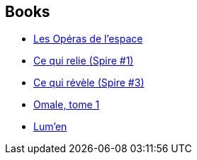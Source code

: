 :jbake-type: post
:jbake-status: published
:jbake-title: Laurent Genefort
:jbake-tags: author
:jbake-date: 2013-04-18
:jbake-depth: ../../
:jbake-uri: goodreads/authors/857413.adoc
:jbake-bigImage: https://s.gr-assets.com/assets/nophoto/user/m_200x266-d279b33f8eec0f27b7272477f09806be.png
:jbake-source: https://www.goodreads.com/author/show/857413
:jbake-style: goodreads goodreads-author no-index

## Books
* link:../books/9782070455171.html[Les Opéras de l'espace]
* link:../books/9782072752049.html[Ce qui relie (Spire #1)]
* link:../books/9782072752148.html[Ce qui révèle (Spire #3)]
* link:../books/9782207109656.html[Omale, tome 1]
* link:../books/9782253132950.html[Lum'en]